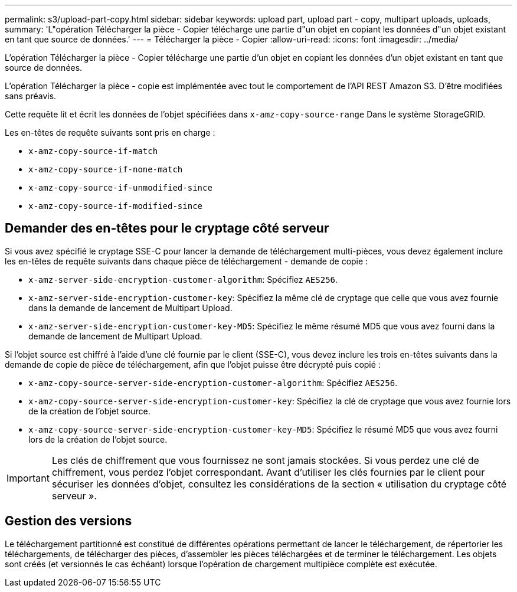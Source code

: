 ---
permalink: s3/upload-part-copy.html 
sidebar: sidebar 
keywords: upload part, upload part - copy, multipart uploads, uploads, 
summary: 'L"opération Télécharger la pièce - Copier télécharge une partie d"un objet en copiant les données d"un objet existant en tant que source de données.' 
---
= Télécharger la pièce - Copier
:allow-uri-read: 
:icons: font
:imagesdir: ../media/


[role="lead"]
L'opération Télécharger la pièce - Copier télécharge une partie d'un objet en copiant les données d'un objet existant en tant que source de données.

L'opération Télécharger la pièce - copie est implémentée avec tout le comportement de l'API REST Amazon S3. D'être modifiées sans préavis.

Cette requête lit et écrit les données de l'objet spécifiées dans `x-amz-copy-source-range` Dans le système StorageGRID.

Les en-têtes de requête suivants sont pris en charge :

* `x-amz-copy-source-if-match`
* `x-amz-copy-source-if-none-match`
* `x-amz-copy-source-if-unmodified-since`
* `x-amz-copy-source-if-modified-since`




== Demander des en-têtes pour le cryptage côté serveur

Si vous avez spécifié le cryptage SSE-C pour lancer la demande de téléchargement multi-pièces, vous devez également inclure les en-têtes de requête suivants dans chaque pièce de téléchargement - demande de copie :

* `x-amz-server-side-encryption-customer-algorithm`: Spécifiez `AES256`.
* `x-amz-server-side-encryption-customer-key`: Spécifiez la même clé de cryptage que celle que vous avez fournie dans la demande de lancement de Multipart Upload.
* `x-amz-server-side-encryption-customer-key-MD5`: Spécifiez le même résumé MD5 que vous avez fourni dans la demande de lancement de Multipart Upload.


Si l'objet source est chiffré à l'aide d'une clé fournie par le client (SSE-C), vous devez inclure les trois en-têtes suivants dans la demande de copie de pièce de téléchargement, afin que l'objet puisse être décrypté puis copié :

* `x-amz-copy-source​-server-side​-encryption​-customer-algorithm`: Spécifiez `AES256`.
* `x-amz-copy-source​-server-side-encryption-customer-key`: Spécifiez la clé de cryptage que vous avez fournie lors de la création de l'objet source.
* `x-amz-copy-source​-server-side-encryption-customer-key-MD5`: Spécifiez le résumé MD5 que vous avez fourni lors de la création de l'objet source.



IMPORTANT: Les clés de chiffrement que vous fournissez ne sont jamais stockées. Si vous perdez une clé de chiffrement, vous perdez l'objet correspondant. Avant d'utiliser les clés fournies par le client pour sécuriser les données d'objet, consultez les considérations de la section « utilisation du cryptage côté serveur ».



== Gestion des versions

Le téléchargement partitionné est constitué de différentes opérations permettant de lancer le téléchargement, de répertorier les téléchargements, de télécharger des pièces, d'assembler les pièces téléchargées et de terminer le téléchargement. Les objets sont créés (et versionnés le cas échéant) lorsque l'opération de chargement multipièce complète est exécutée.
